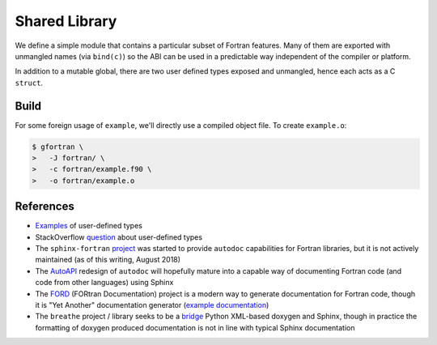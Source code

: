 ##############
Shared Library
##############

We define a simple module that contains a particular subset
of Fortran features. Many of them are exported with unmangled
names (via ``bind(c)``) so the ABI can be used in a predictable way
independent of the compiler or platform.

.. c:var:: int KNOB

   The first public symbol is a mutable global:

   **Fortran Implementation:**

   .. literalinclude:: ../fortran/example.f90
      :language: fortran
      :dedent: 2
      :lines: 12

   :c:data:`KNOB` does not have a bound name (i.e. it may be mangled)
   and it is expected to be accessed via a public getter and setter.

.. c:function:: void turn_knob(int *new_value)

   **Fortran Implementation:**

   .. literalinclude:: ../fortran/example.f90
      :language: fortran
      :dedent: 2
      :lines: 100-114

   **C Signature:**

   .. literalinclude:: ../c/example.h
      :language: c
      :lines: 24

   As noted in the remark, the ``view_knob()`` getter also does not have a
   bound name because of the way a ``function`` (vs. a ``subroutine``) is
   parsed by ``f2py`` (an `issue`_ has been filed).

   .. _issue: https://github.com/numpy/numpy/issues/9693

In addition to a mutable global, there are two user defined types
exposed and unmangled, hence each acts as a C ``struct``.

.. c:type:: UserDefined

   **Fortran Implementation:**

   .. literalinclude:: ../fortran/example.f90
      :language: fortran
      :dedent: 2
      :lines: 14,16-19

   **C Signature:**

   .. literalinclude:: ../c/example.h
      :language: c
      :lines: 8-12

   .. c:var:: double buzz
   .. c:var:: double broken
   .. c:var:: int how_many

.. c:type:: DataContainer

   **Fortran Implementation:**

   .. literalinclude:: ../fortran/example.f90
      :language: fortran
      :dedent: 2
      :lines: 21-23

   **C Signature:**

   .. literalinclude:: ../c/example.h
      :language: c
      :lines: 14

   .. c:var:: double[8] data

.. c:function:: void foo(double bar, double baz, double *quux)

   The first subroutine exported by the public interface is an implementation
   of ``f(x, y) = x + 3.75 y``.

   **Fortran Implementation:**

   .. literalinclude:: ../fortran/example.f90
      :language: fortran
      :dedent: 2
      :lines: 27-33

   **C Signature:**

   .. literalinclude:: ../c/example.h
      :language: c
      :lines: 16

   It accepts the inputs by value. Since pass-by-reference is the default
   behavior, an equivalent method is provided (though not as part of the
   unmangled ABI):

   .. literalinclude:: ../fortran/example.f90
      :language: fortran
      :dedent: 2
      :lines: 35-41

.. c:function:: void foo_array(int *size, double *val, double *two_val)

   Next, we define a method that accepts a variable size array and places
   twice the values of that array in the return value:

   **Fortran Implementation:**

   .. literalinclude:: ../fortran/example.f90
      :language: fortran
      :dedent: 2
      :lines: 43-50

   **C Signature:**

   .. literalinclude:: ../c/example.h
      :language: c
      :lines: 18

.. c:function:: void make_udf(double *buzz, \
                              double *broken, \
                              int *how_many, \
                              UserDefined *quuz)

   The next subroutine creates an instance of the :c:type:`UserDefined` data type,
   but **smuggles** the result out as raw bytes. The total size is
   ``size(buzz) + size(broken) + size(how_many) = 2 c_double + c_int``. This
   is 20 bytes on most platforms, but as a struct it gets padded to 24 due to
   word size.

   **Fortran Implementation:**

   .. literalinclude:: ../fortran/example.f90
      :language: fortran
      :dedent: 2
      :lines: 52-66

   **C Signature:**

   .. literalinclude:: ../c/example.h
      :language: c
      :lines: 19

   This concept of "data smuggling" is necessary for the use of user defined
   types with ``f2py``, since it has no support for them.

.. c:function:: void udf_ptr(intptr_t *ptr_as_int)

   A related way to smuggle data for use with ``f2py`` is to allocate
   memory for the struct and then pass a pointer to that memory
   as an opaque integer. Once this is done, the Fortran subroutine
   can convert the integer into a Fortran ``pointer`` and then
   write to the memory location owned by the foreign caller:

   **Fortran Implementation:**

   .. literalinclude:: ../fortran/example.f90
      :language: fortran
      :dedent: 2
      :lines: 68-81

   **C Signature:**

   .. literalinclude:: ../c/example.h
      :language: c
      :lines: 20

   This approach is problematic because it is so brittle. The memory
   must be handled by the caller rather than by Fortran directly.
   If the subroutine were responsible for the memory, the object would
   likely be allocated on the stack and the memory location re-used by
   subsequent calls to the subroutine.

.. c:function:: void make_container(double *contained, \
                                    DataContainer *container)

   The next subroutine takes an array as input and sets the ``data``
   attribute of a returned :c:type:`DataContainer` instance as the input.
   This acts as a check that the operation happens as a data copy rather than
   a reference copy.

   **Fortran Implementation:**

   .. literalinclude:: ../fortran/example.f90
      :language: fortran
      :dedent: 2
      :lines: 83-90

   **C Signature:**

   .. literalinclude:: ../c/example.h
      :language: c
      :lines: 21

.. c:function:: void just_print(void)

   The :c:func:`just_print` subroutine simply prints characters to the screen.
   However, printing requires ``libgfortran``, which slightly complicates
   foreign usage.

   **Fortran Implementation:**

   .. literalinclude:: ../fortran/example.f90
      :language: fortran
      :dedent: 2
      :lines: 92-98

   **C Signature:**

   .. literalinclude:: ../c/example.h
      :language: c
      :lines: 22

.. _build:

*****
Build
*****

For some foreign usage of ``example``, we'll directly use a compiled
object file. To create ``example.o``:

.. code-block:: console

   $ gfortran \
   >   -J fortran/ \
   >   -c fortran/example.f90 \
   >   -o fortran/example.o

**********
References
**********

* `Examples`_ of user-defined types
* StackOverflow `question`_ about user-defined types
* The ``sphinx-fortran`` `project`_ was started to provide ``autodoc``
  capabilities for Fortran libraries, but it is not actively maintained
  (as of this writing, August 2018)
* The `AutoAPI`_ redesign of ``autodoc`` will hopefully mature into a
  capable way of documenting Fortran code (and code from other languages)
  using Sphinx
* The `FORD`_ (FORtran Documentation) project is a modern way to generate
  documentation for Fortran code, though it is "Yet Another" documentation
  generator (`example documentation`_)
* The ``breathe`` project / library seeks to be a `bridge`_ Python XML-based
  doxygen and Sphinx, though in practice the formatting of doxygen produced
  documentation is not in line with typical Sphinx documentation

.. _Examples: http://www.mathcs.emory.edu/~cheung/Courses/561/Syllabus/6-Fortran/struct.html
.. _question: https://stackoverflow.com/q/8557244
.. _project: https://sphinx-fortran.readthedocs.io/en/latest/
.. _AutoAPI: http://sphinx-autoapi.readthedocs.io/en/latest/
.. _FORD: https://github.com/Fortran-FOSS-Programmers/ford
.. _example documentation: https://jacobwilliams.github.io/json-fortran/
.. _bridge: https://github.com/michaeljones/breathe
